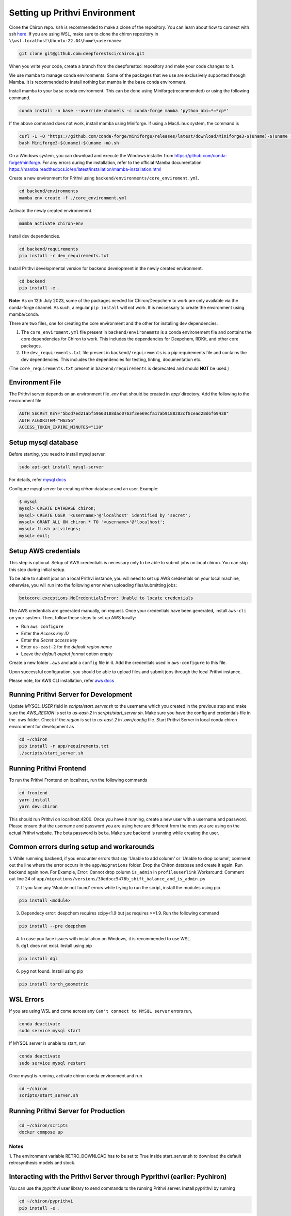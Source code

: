Setting up Prithvi Environment
=============================

Clone the Chiron repo. ``ssh`` is recommended to make a clone of the repository.
You can learn about how to connect with ssh `here <https://docs.github.com/en/authentication/connecting-to-github-with-ssh/about-ssh>`_.
If you are using WSL, make sure to clone the chiron repository in ``\\wsl.localhost\Ubuntu-22.04\home\<username>``

.. code-block:: bash

    git clone git@github.com:deepforestsci/chiron.git

When you write your code, create a branch from the deepforestsci repository and make your code changes to it.

We use mamba to manage conda environments. Some of the packages that we use are exclusively supported through Mamba.
It is recommended to install nothing but mamba in the ``base`` conda environment.

Install mamba to your ``base`` conda environment. This can be done using Miniforge(recommended) or using the following command.

.. code-block:: bash

    conda install -n base --override-channels -c conda-forge mamba 'python_abi=*=*cp*'

If the above command does not work, install mamba using Miniforge. If using a Mac/Linux system, the command is 

.. code-block:: bash

      curl -L -O "https://github.com/conda-forge/miniforge/releases/latest/download/Miniforge3-$(uname)-$(uname -m).sh" 
      bash Miniforge3-$(uname)-$(uname -m).sh

On a Windows system, you can download and execute the Windows installer from https://github.com/conda-forge/miniforge. For any errors during the installation, refer to the official Mamba documentation https://mamba.readthedocs.io/en/latest/installation/mamba-installation.html

Create a new environment for Prithvi using ``backend/environments/core_enviroment.yml``.

.. code-block:: bash

    cd backend/environments
    mamba env create -f ./core_environment.yml


Activate the newly created environement.

.. code-block:: bash

    mamba activate chiron-env


Install dev dependencies.

.. code-block:: bash

    cd backend/requirements
    pip install -r dev_requirements.txt

Install Prithvi developmental version for backend development in the newly created environment.

.. code-block:: bash

    cd backend
    pip install -e .

**Note:** As on 12th July 2023, some of the packages needed for Chiron/Deepchem to work are only available via the conda-forge channel.
As such, a regular ``pip install`` will not work. It is neccessary to create the environment using mamba/conda.

There are two files, one for creating the core environment and the other for installing dev dependencies.

#. The ``core_enviroment.yml`` file present in ``backend/environemnts`` is a conda environement file and contains the core dependencies for Chiron to work. This includes the dependencies for Deepchem, RDKit, and other core packages.
#. The ``dev_requirements.txt`` file present in ``backend/requirements`` is a pip requirements file and contains the dev dependencies. This includes the dependencies for testing, linting, documentation etc.

(The ``core_requirements.txt``  present in ``backend/requirements`` is deprecated and should **NOT** be used.)

Environment File
----------------
The Prithvi server depends on an environment file `.env` that should be created in `app/` directory. Add the following to the environment file

.. code-block:: bash

   AUTH_SECRET_KEY="5bcd7ed21abf59663188dac0763f3ee69cfa17ab9188283cf8cead28d6f69438"
   AUTH_ALGORITHM="HS256"
   ACCESS_TOKEN_EXPIRE_MINUTES="120"

Setup mysql database
--------------------

Before starting, you need to install mysql server.

.. code-block:: bash

    sudo apt-get install mysql-server

For details, refer `mysql docs <https://dev.mysql.com/doc/mysql-shell/8.0/en/mysql-shell-install-linux-quick.html>`_

Configure mysql server by creating `chiron` database and an user. Example:

.. code-block:: bash

    $ mysql
    mysql> CREATE DATABASE chiron;
    mysql> CREATE USER '<username>'@'localhost' identified by 'secret';
    mysql> GRANT ALL ON chiron.* TO '<username>'@'localhost';
    mysql> flush privileges;
    mysql> exit;

Setup AWS credentials
---------------------

This step is optional. Setup of AWS credentials is necessary only to be able to submit jobs on local chiron. You can skip this step during initial setup.

To be able to submit jobs on a local Prithvi instance, you will need to set up AWS credentials on your local machine, otherwise, you will run into the following error when uploading files/submitting jobs:

.. code-block:: bash

    botocore.exceptions.NoCredentialsError: Unable to locate credentials

The AWS credentials are generated manually, on request. Once your credentials have been generated, install ``aws-cli`` on your system. 
Then, follow these steps to set up AWS locally:

* Run ``aws configure``
* Enter the `Access key ID`
* Enter the `Secret access key`
* Enter ``us-east-2`` for the `default region name`
* Leave the `default ouptut format` option empty

Create a new folder ``.aws`` and add a ``config`` file in it. Add the credentials used in ``aws-configure`` to this file.

Upon successful configuration, you should be able to upload files and submit jobs through the local Prithvi instance. 

Please note, for AWS CLI installation, refer `aws docs <https://docs.aws.amazon.com/cli/latest/userguide/getting-started-install.html>`_ 

Running Prithvi Server for Development
-------------------------------------

Update `MYSQL_USER` field in `scripts/start_server.sh` to the username which you created in the previous step and make sure the `AWS_REGION` is set to `us-east-2` in `scripts/start_server.sh`.
Make sure you have the config and credentials file in the `.aws` folder. Check if the `region` is set to `us-east-2` in `.aws/config` file.
Start Prithvi Server in local conda chiron environment for development as

.. code-block:: bash

    cd ~/chiron
    pip install -r app/requirements.txt
    ./scripts/start_server.sh

Running Prithvi Frontend 
------------------------

To run the Prithvi Frontend on localhost, run the following commands

.. code-block:: bash

      cd frontend
      yarn install 
      yarn dev:chiron 

This should run Prithvi on localhost:4200. Once you have it running, create a new user with a username and password. 
Please ensure that the username and password you are using here are different from the ones you are using on the actual Prithvi website.
The beta password is ``beta``. Make sure backend is running while creating the user. 


Common errors during setup and workarounds
------------------------------------------

1. While runnning backend, if you encounter errors that say 'Unable to add column' or 'Unable to drop column', comment out the line where the error occurs in the ``app/migrations`` folder.
Drop the Chiron database and create it again. Run backend again now.
For Example, 
Error: Cannot drop column ``is_admin`` in ``profileuserlink`` 
Workaround: Comment out line 24 of ``app/migrations/versions/30edbcc5478b_shift_balance_and_is_admin.py``
 
2. If you face any 'Module not found' errors while trying to run the script, install the modules using pip.

.. code-block:: bash

      pip install <module>

3. Dependecy error: deepchem requires scipy<1.9 but jax requires >=1.9. Run the following command

.. code-block:: bash

      pip install --pre deepchem

4. In case you face issues with installation on Windows, it is recommended to use WSL. 
5. ``dgl`` does not exist. Install using pip

.. code-block:: bash

      pip install dgl
      
6. ``pyg`` not found. Install using pip

.. code-block:: bash

      pip install torch_geometric

WSL Errors
----------

If you are using WSL and come across any ``Can't connect to MYSQL server`` errors run,

.. code-block:: bash

    conda deactivate
    sudo service mysql start

If MYSQL server is unable to start, run

.. code-block:: bash

    conda deactivate
    sudo service mysql restart

Once mysql is running, activate chiron conda environment and run

.. code-block:: bash

    cd ~/chiron
    scripts/start_server.sh 


Running Prithvi Server for Production
------------------------------------

.. code-block:: bash

    cd ~/chiron/scripts
    docker compose up

Notes
^^^^^
1. The environment variable RETRO_DOWNLOAD has to be set to True inside
start_server.sh to download the default retrosynthesis models and stock.

Interacting with the Prithvi Server through Pyprithvi (earlier: Pychiron)
-------------------------------------------------------------------------

You can use the `pyprithvi` user library to send commands to the running Prithvi server. Install pyprithvi by running

.. code-block:: bash

    cd ~/chiron/pyprithvi
    pip install -e .

You can then import pyprithvi from within the python REPL. You can use pyprithvi to  test whether your Prithvi server is running by sending a request::

    >>> import pyprithvi
    >>> pyprithvi.set_backend_url("http://localhost:8000/")
    >>> pyprithvi.healthcheck()
    True  # setup successful


Building Prithvi Docs
--------------------

Prerequisite: install `pandoc <https://pandoc.org/installing.html>`_. `pandoc` is required for 

.. code-block:: bash

    # building user doc
    cd chiron/docs/user
    pip install -r requirements.txt
    make html

    # building internal doc
    cd chiron/docs/internal
    pip install -r requirements.txt
    make html

